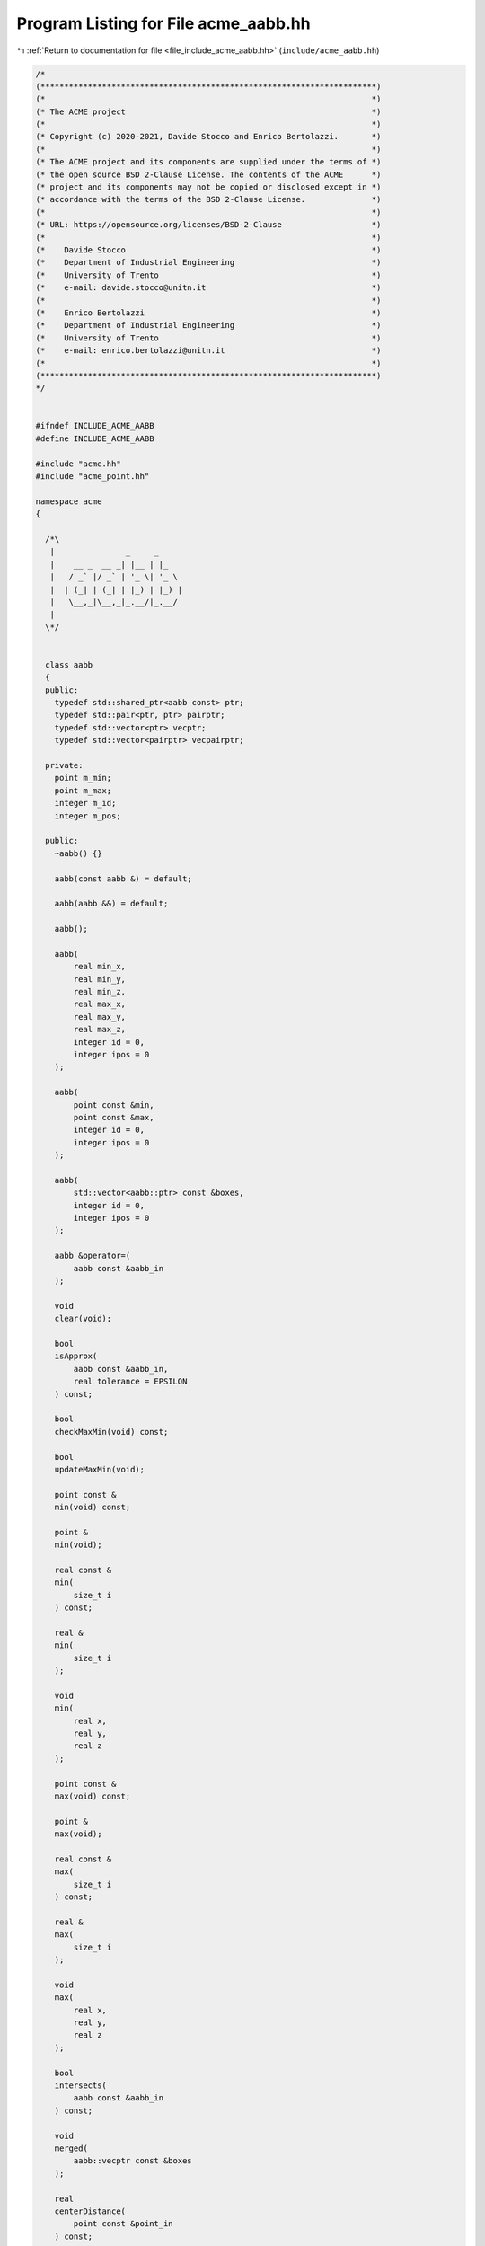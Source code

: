 
.. _program_listing_file_include_acme_aabb.hh:

Program Listing for File acme_aabb.hh
=====================================

|exhale_lsh| :ref:`Return to documentation for file <file_include_acme_aabb.hh>` (``include/acme_aabb.hh``)

.. |exhale_lsh| unicode:: U+021B0 .. UPWARDS ARROW WITH TIP LEFTWARDS

.. code-block:: cpp

   /*
   (***********************************************************************)
   (*                                                                     *)
   (* The ACME project                                                    *)
   (*                                                                     *)
   (* Copyright (c) 2020-2021, Davide Stocco and Enrico Bertolazzi.       *)
   (*                                                                     *)
   (* The ACME project and its components are supplied under the terms of *)
   (* the open source BSD 2-Clause License. The contents of the ACME      *)
   (* project and its components may not be copied or disclosed except in *)
   (* accordance with the terms of the BSD 2-Clause License.              *)
   (*                                                                     *)
   (* URL: https://opensource.org/licenses/BSD-2-Clause                   *)
   (*                                                                     *)
   (*    Davide Stocco                                                    *)
   (*    Department of Industrial Engineering                             *)
   (*    University of Trento                                             *)
   (*    e-mail: davide.stocco@unitn.it                                   *)
   (*                                                                     *)
   (*    Enrico Bertolazzi                                                *)
   (*    Department of Industrial Engineering                             *)
   (*    University of Trento                                             *)
   (*    e-mail: enrico.bertolazzi@unitn.it                               *)
   (*                                                                     *)
   (***********************************************************************)
   */
   
   
   #ifndef INCLUDE_ACME_AABB
   #define INCLUDE_ACME_AABB
   
   #include "acme.hh"
   #include "acme_point.hh"
   
   namespace acme
   {
   
     /*\
      |               _     _     
      |    __ _  __ _| |__ | |_   
      |   / _` |/ _` | '_ \| '_ \ 
      |  | (_| | (_| | |_) | |_) |
      |   \__,_|\__,_|_.__/|_.__/ 
      |                           
     \*/
   
   
     class aabb
     {
     public:
       typedef std::shared_ptr<aabb const> ptr; 
       typedef std::pair<ptr, ptr> pairptr;     
       typedef std::vector<ptr> vecptr;         
       typedef std::vector<pairptr> vecpairptr; 
   
     private:
       point m_min;   
       point m_max;   
       integer m_id;  
       integer m_pos; 
   
     public:
       ~aabb() {}
   
       aabb(const aabb &) = default;
   
       aabb(aabb &&) = default;
   
       aabb();
   
       aabb(
           real min_x,      
           real min_y,      
           real min_z,      
           real max_x,      
           real max_y,      
           real max_z,      
           integer id = 0,  
           integer ipos = 0 
       );
   
       aabb(
           point const &min, 
           point const &max, 
           integer id = 0,   
           integer ipos = 0  
       );
   
       aabb(
           std::vector<aabb::ptr> const &boxes, 
           integer id = 0,                      
           integer ipos = 0                     
       );
   
       aabb &operator=(
           aabb const &aabb_in 
       );
   
       void
       clear(void);
   
       bool
       isApprox(
           aabb const &aabb_in,     
           real tolerance = EPSILON 
       ) const;
   
       bool
       checkMaxMin(void) const;
   
       bool
       updateMaxMin(void);
   
       point const &
       min(void) const;
   
       point &
       min(void);
   
       real const &
       min(
           size_t i 
       ) const;
   
       real &
       min(
           size_t i 
       );
   
       void
       min(
           real x, 
           real y, 
           real z  
       );
   
       point const &
       max(void) const;
   
       point &
       max(void);
   
       real const &
       max(
           size_t i 
       ) const;
   
       real &
       max(
           size_t i 
       );
   
       void
       max(
           real x, 
           real y, 
           real z  
       );
   
       bool
       intersects(
           aabb const &aabb_in 
       ) const;
   
       void
       merged(
           aabb::vecptr const &boxes 
       );
   
       real
       centerDistance(
           point const &point_in 
       ) const;
   
       real
       exteriorDistance(
           point const &point_in 
       ) const;
   
       void
       clamp(
           point const &point0_in, 
           point const &point1_in, 
           point const &point2_in  
       );
   
       void
       clamp(
           point const point_in[3] 
       );
   
       integer const &
       id(void) const;
   
       integer &
       id(void);
   
       integer const &
       pos(void) const;
   
       integer &
       pos(void);
   
       void
       translate(
           point const &vector_in 
       );
   
       // Check whether the point is inside the aabb
       bool
       isInside(
           point const &point_in,   
           real tolerance = EPSILON 
       ) const;
   
       bool
       isDegenerated(
           real tolerance = EPSILON 
       ) const;
   
     }; //class aabb
   
     static aabb const NAN_AABB = aabb(NAN_POINT, NAN_POINT, 0, 0); 
     static aabb THROWAWAY_AABB = aabb(NAN_AABB);                   
   
   } // namespace acme
   
   #endif
   
   ///
